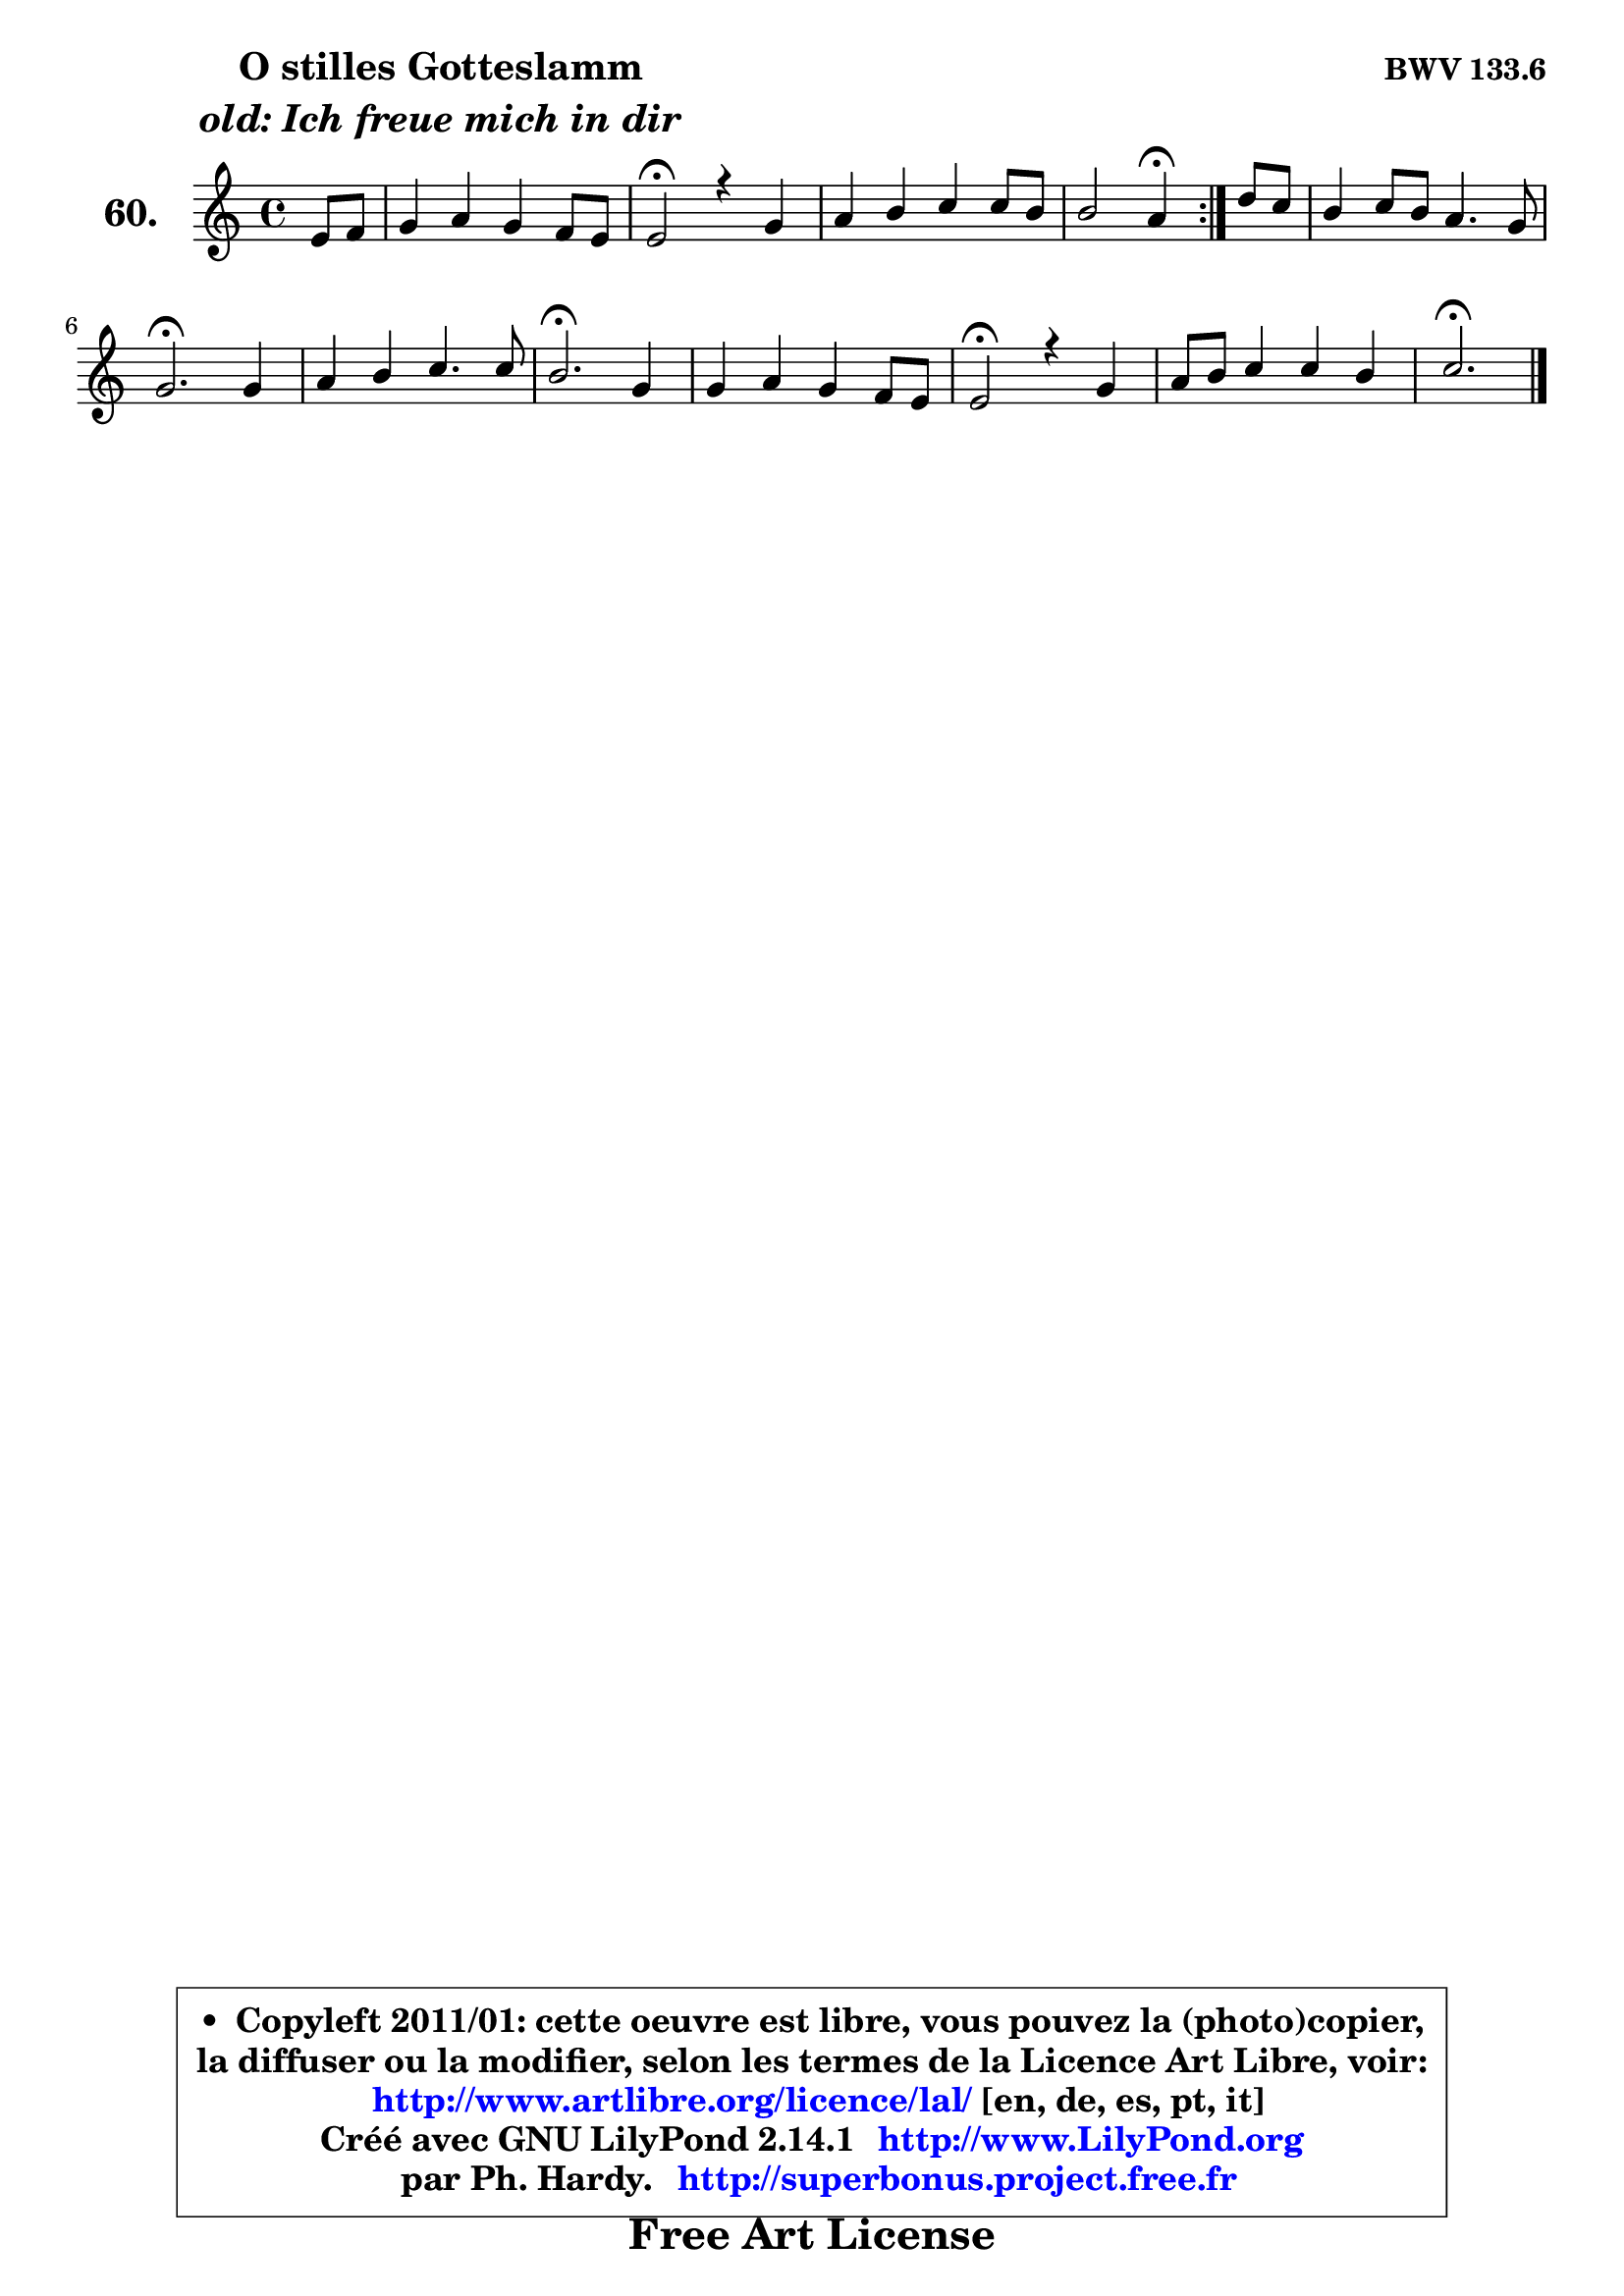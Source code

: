 
\version "2.14.1"

    \paper {
%	system-system-spacing #'padding = #0.1
%	score-system-spacing #'padding = #0.1
%	ragged-bottom = ##f
%	ragged-last-bottom = ##f
	}

    \header {
      opus = \markup { \bold "BWV 133.6" }
      piece = \markup { \hspace #9 \fontsize #2 \bold \column \center-align { \line { "O stilles Gotteslamm" }
                     \line { \italic "old: Ich freue mich in dir" }
                 } }
      maintainer = "Ph. Hardy"
      maintainerEmail = "superbonus.project@free.fr"
      lastupdated = "2011/Jul/20"
      tagline = \markup { \fontsize #3 \bold "Free Art License" }
      copyright = \markup { \fontsize #3  \bold   \override #'(box-padding .  1.0) \override #'(baseline-skip . 2.9) \box \column { \center-align { \fontsize #-2 \line { • \hspace #0.5 Copyleft 2011/01: cette oeuvre est libre, vous pouvez la (photo)copier, } \line { \fontsize #-2 \line {la diffuser ou la modifier, selon les termes de la Licence Art Libre, voir: } } \line { \fontsize #-2 \with-url #"http://www.artlibre.org/licence/lal/" \line { \fontsize #1 \hspace #1.0 \with-color #blue http://www.artlibre.org/licence/lal/ [en, de, es, pt, it] } } \line { \fontsize #-2 \line { Créé avec GNU LilyPond 2.14.1 \with-url #"http://www.LilyPond.org" \line { \with-color #blue \fontsize #1 \hspace #1.0 \with-color #blue http://www.LilyPond.org } } } \line { \hspace #1.0 \fontsize #-2 \line {par Ph. Hardy. } \line { \fontsize #-2 \with-url #"http://superbonus.project.free.fr" \line { \fontsize #1 \hspace #1.0 \with-color #blue http://superbonus.project.free.fr } } } } } }

	  }

  guidemidi = {
	\repeat volta 2 {
        r4 |
        R1 |
        \tempo 4 = 34 r2 \tempo 4 = 78 r2 |
        R1 |
        r2 \tempo 4 = 30 r4 \tempo 4 = 78 } %fin du repeat
        r4 |
        R1 |
        \tempo 4 = 40 r2. \tempo 4 = 78 r4 |
        R1 |
        \tempo 4 = 40 r2. \tempo 4 = 78 r4 |
        R1 |
        \tempo 4 = 34 r2 \tempo 4 = 78 r2 |
        R1 |
        \tempo 4 = 40 r2. 
	}

  upper = {
\displayLilyMusic \transpose d c {
	\time 4/4
	\key d \major
	\clef treble
	\partial 4
	\voiceOne
	<< { 
	% SOPRANO
	\set Voice.midiInstrument = "acoustic grand"
	\relative c' {
	\repeat volta 2 {
        fis8 g |
        a4 b a g8 fis |
        fis2\fermata r4 a4 |
        b4 cis d d8 cis |
        cis2 b4\fermata } %fin du repeat
        e8 d |
        cis4 d8 cis b4. a8 |
        a2.\fermata a4 |
        b4 cis d4. d8 |
        cis2.\fermata a4 |
        a4 b a g8 fis |
        fis2\fermata r4 a4 |
        b8 cis d4 d cis |
        d2.\fermata
        \bar "|."
	} % fin de relative
	}

%	\context Voice="1" { \voiceTwo 
%	% ALTO
%	\set Voice.midiInstrument = "acoustic grand"
%	\relative c' {
%	\repeat volta 2 {
%        d8 cis |
%        d4 d d8 cis16 b cis4 |
%        d2 r4 fis4 |
%        gis4 ais b gis |
%        fis4. e8 d4 } %fin du repeat
%        e4 |
%        e4 fis fis8 d e4 |
%        e2. e4 |
%        e8 fis gis4 a e |
%        e2. e4 |
%        fis4 g8 fis e4 e |
%        d2 r4 d4 |
%        d4 e e8 fis g4 |
%        fis2. 
%        \bar "|."
%	} % fin de relative
%	\oneVoice
%	} >>
 >>
}
	}

    lower = {
\transpose d c {
	\time 4/4
	\key d \major
	\clef bass
	\partial 4
	\voiceOne
	<< { 
	% TENOR
	\set Voice.midiInstrument = "acoustic grand"
	\relative c' {
	\repeat volta 2 {
        a4 |
        a4 g fis8 e a4 |
        a2 r4 a4 |
        e'4 e fis b, |
        b4 ais b } %fin du repeat
        b4 |
        a4 a a gis! |
        cis2. cis4 |
        b4 e d8 cis b4 |
        a2. cis4 |
        d4 g, a8 b cis4 |
        b2 r4 a4 |
        g8 a b4 a a |
        a2. 
        \bar "|."
	} % fin de relative
	}
	\context Voice="1" { \voiceTwo 
	% BASS
	\set Voice.midiInstrument = "acoustic grand"
	\relative c {
	\repeat volta 2 {
        d8 e |
        fis4 g a4 a, |
        d2\fermata r4 d4 |
        d4 cis b8 cis d e |
        fis2 b,4\fermata } %fin du repeat
        gis'4 |
        a8 gis fis e d b e4 |
        a,2.\fermata a'4 |
        gis4 e fis gis |
        a2.\fermata g!4 |
        fis4 e8 d cis4 a |
        b2\fermata r4 fis'4 |
        g4 gis a a, |
        d2.\fermata
        \bar "|."
	} % fin de relative
	\oneVoice
	} >>
}
	}


    \score { 

	\new PianoStaff <<
	\set PianoStaff.instrumentName = \markup { \bold \huge "60." }
	\new Staff = "upper" \upper
%	\new Staff = "lower" \lower
	>>

    \layout {
%	ragged-last = ##f
	   }

         } % fin de score

  \score {
\unfoldRepeats { << \guidemidi \upper >> }
    \midi {
    \context {
     \Staff
      \remove "Staff_performer"
               }

     \context {
      \Voice
       \consists "Staff_performer"
                }

     \context { 
      \Score
      tempoWholesPerMinute = #(ly:make-moment 78 4)
		}
	    }
	}



